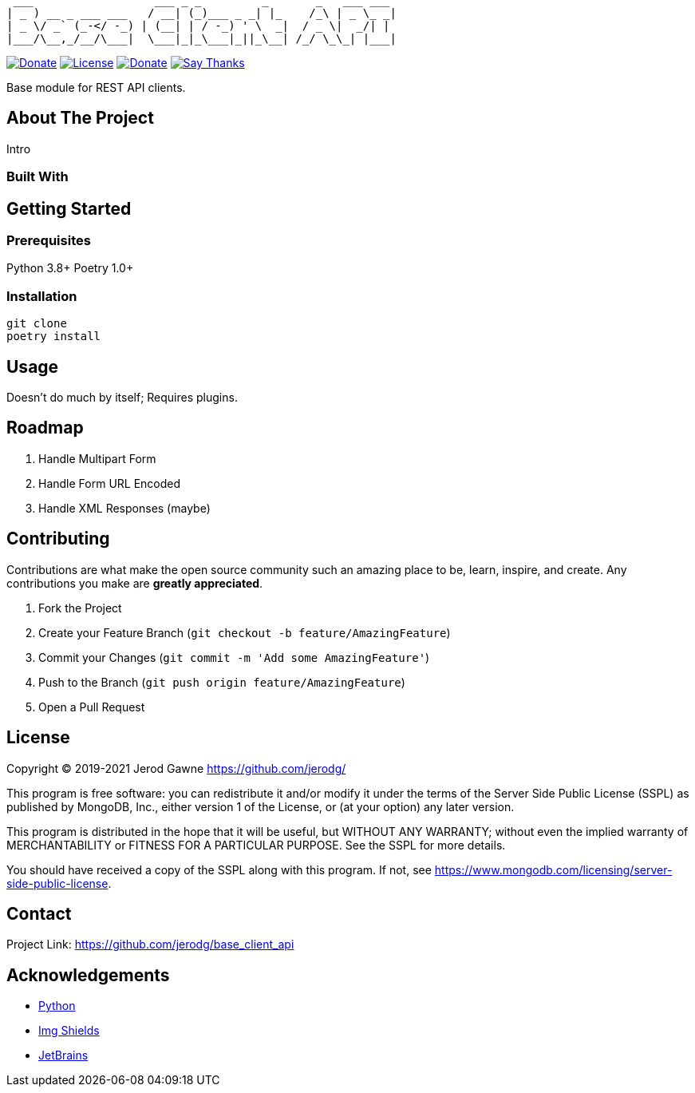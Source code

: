 ----
 ___                  ___ _ _         _       _   ___ ___
| _ ) __ _ ___ ___   / __| (_)___ _ _| |_    /_\ | _ \_ _|
| _ \/ _` (_-</ -_) | (__| | / -_) ' \  _|  / _ \|  _/| |
|___/\__,_/__/\___|  \___|_|_\___|_||_\__| /_/ \_\_| |___|
----

https://www.python.org[image:https://img.shields.io/badge/Python-3.9.x-informational?style=for-the-badge&logo=python[Donate]]
https://www.mongodb.com/licensing/server-side-public-license[image:https://img.shields.io/badge/License-SSPL-important?style=for-the-badge&logo=mongodb[License]]
https://www.paypal.me/jerodgawne[image:https://img.shields.io/badge/Paypal-Donate-informational?style=for-the-badge&logo=paypal[Donate]]
https://saythanks.io/to/jerodg[image:https://img.shields.io/badge/Say%20Thanks-!-informational?style=for-the-badge[Say Thanks]]

Base module for REST API clients.

== About The Project

//image:images/screenshot.png[Product Name Screen Shot]

Intro

=== Built With

== Getting Started

=== Prerequisites

Python 3.8+ Poetry 1.0+

=== Installation

[source,bash,linenums]
git clone
poetry install

== Usage

Doesn't do much by itself; Requires plugins.

== Roadmap

. Handle Multipart Form
. Handle Form URL Encoded
. Handle XML Responses (maybe)

== Contributing

Contributions are what make the open source community such an amazing place to be, learn, inspire, and create.
Any contributions you make are *greatly appreciated*.

. Fork the Project
. Create your Feature Branch (`git checkout -b feature/AmazingFeature`)
. Commit your Changes (`git commit -m &#39;Add some AmazingFeature&#39;`)
. Push to the Branch (`git push origin feature/AmazingFeature`)
. Open a Pull Request

== License

Copyright © 2019-2021 Jerod Gawne https://github.com/jerodg/

This program is free software: you can redistribute it and/or modify it under the terms of the Server Side Public License (SSPL) as published by MongoDB, Inc., either version 1 of the License, or (at your option) any later version.

This program is distributed in the hope that it will be useful, but WITHOUT ANY WARRANTY; without even the implied warranty of MERCHANTABILITY or FITNESS FOR A PARTICULAR PURPOSE.
See the SSPL for more details.

You should have received a copy of the SSPL along with this program.
If not, see https://www.mongodb.com/licensing/server-side-public-license.

== Contact

Project Link: https://github.com/jerodg/base_client_api

== Acknowledgements

* https://python.org[Python]
* https://shields.io[Img Shields]
* https://jetbrains.com[JetBrains]
